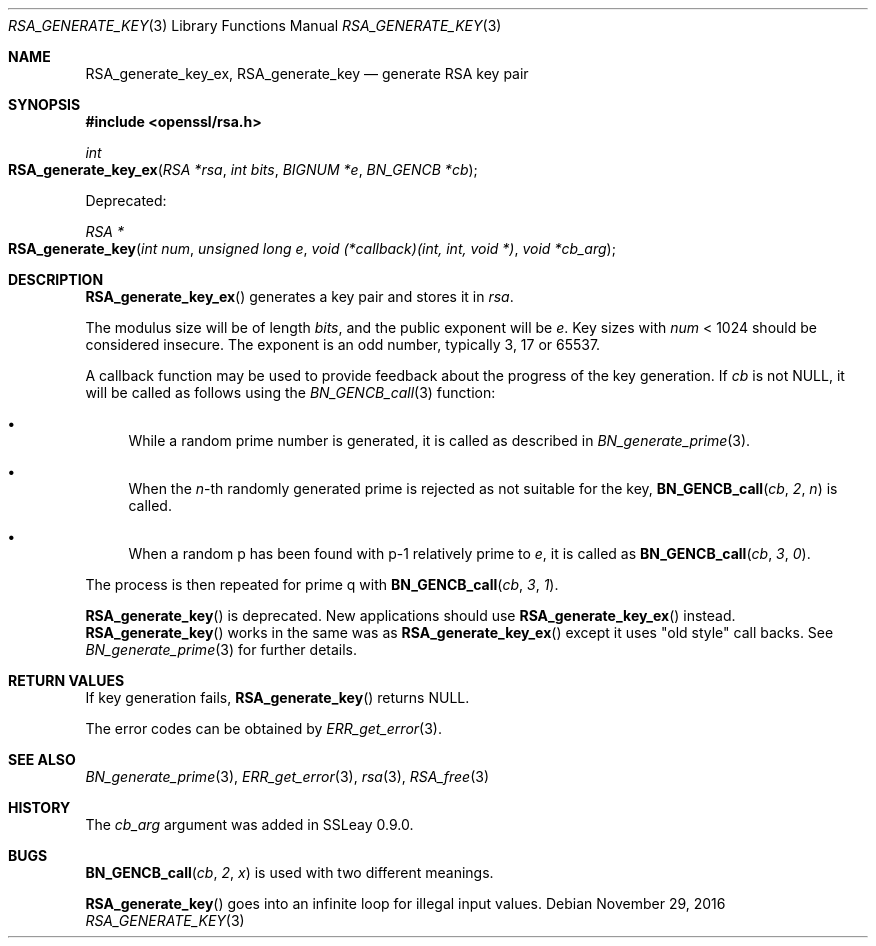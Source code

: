 .\"	$OpenBSD: RSA_generate_key.3,v 1.3 2016/11/29 16:46:41 schwarze Exp $
.\"	OpenSSL b97fdb57 Nov 11 09:33:09 2016 +0100
.\"
.\" This file was written by Ulf Moeller <ulf@openssl.org>.
.\" Copyright (c) 2000, 2002, 2013 The OpenSSL Project.  All rights reserved.
.\"
.\" Redistribution and use in source and binary forms, with or without
.\" modification, are permitted provided that the following conditions
.\" are met:
.\"
.\" 1. Redistributions of source code must retain the above copyright
.\"    notice, this list of conditions and the following disclaimer.
.\"
.\" 2. Redistributions in binary form must reproduce the above copyright
.\"    notice, this list of conditions and the following disclaimer in
.\"    the documentation and/or other materials provided with the
.\"    distribution.
.\"
.\" 3. All advertising materials mentioning features or use of this
.\"    software must display the following acknowledgment:
.\"    "This product includes software developed by the OpenSSL Project
.\"    for use in the OpenSSL Toolkit. (http://www.openssl.org/)"
.\"
.\" 4. The names "OpenSSL Toolkit" and "OpenSSL Project" must not be used to
.\"    endorse or promote products derived from this software without
.\"    prior written permission. For written permission, please contact
.\"    openssl-core@openssl.org.
.\"
.\" 5. Products derived from this software may not be called "OpenSSL"
.\"    nor may "OpenSSL" appear in their names without prior written
.\"    permission of the OpenSSL Project.
.\"
.\" 6. Redistributions of any form whatsoever must retain the following
.\"    acknowledgment:
.\"    "This product includes software developed by the OpenSSL Project
.\"    for use in the OpenSSL Toolkit (http://www.openssl.org/)"
.\"
.\" THIS SOFTWARE IS PROVIDED BY THE OpenSSL PROJECT ``AS IS'' AND ANY
.\" EXPRESSED OR IMPLIED WARRANTIES, INCLUDING, BUT NOT LIMITED TO, THE
.\" IMPLIED WARRANTIES OF MERCHANTABILITY AND FITNESS FOR A PARTICULAR
.\" PURPOSE ARE DISCLAIMED.  IN NO EVENT SHALL THE OpenSSL PROJECT OR
.\" ITS CONTRIBUTORS BE LIABLE FOR ANY DIRECT, INDIRECT, INCIDENTAL,
.\" SPECIAL, EXEMPLARY, OR CONSEQUENTIAL DAMAGES (INCLUDING, BUT
.\" NOT LIMITED TO, PROCUREMENT OF SUBSTITUTE GOODS OR SERVICES;
.\" LOSS OF USE, DATA, OR PROFITS; OR BUSINESS INTERRUPTION)
.\" HOWEVER CAUSED AND ON ANY THEORY OF LIABILITY, WHETHER IN CONTRACT,
.\" STRICT LIABILITY, OR TORT (INCLUDING NEGLIGENCE OR OTHERWISE)
.\" ARISING IN ANY WAY OUT OF THE USE OF THIS SOFTWARE, EVEN IF ADVISED
.\" OF THE POSSIBILITY OF SUCH DAMAGE.
.\"
.Dd $Mdocdate: November 29 2016 $
.Dt RSA_GENERATE_KEY 3
.Os
.Sh NAME
.Nm RSA_generate_key_ex ,
.Nm RSA_generate_key
.Nd generate RSA key pair
.Sh SYNOPSIS
.In openssl/rsa.h
.Ft int
.Fo RSA_generate_key_ex
.Fa "RSA *rsa"
.Fa "int bits"
.Fa "BIGNUM *e"
.Fa "BN_GENCB *cb"
.Fc
.Pp
Deprecated:
.Pp
.Ft RSA *
.Fo RSA_generate_key
.Fa "int num"
.Fa "unsigned long e"
.Fa "void (*callback)(int, int, void *)"
.Fa "void *cb_arg"
.Fc
.Sh DESCRIPTION
.Fn RSA_generate_key_ex
generates a key pair and stores it in
.Fa rsa .
.Pp
The modulus size will be of length
.Fa bits ,
and the public exponent will be
.Fa e .
Key sizes with
.Fa num
< 1024 should be considered insecure.
The exponent is an odd number, typically 3, 17 or 65537.
.Pp
A callback function may be used to provide feedback about the progress
of the key generation.
If
.Fa cb
is not
.Dv NULL ,
it will be called as follows using the
.Xr BN_GENCB_call 3
function:
.Bl -bullet
.It
While a random prime number is generated, it is called as described in
.Xr BN_generate_prime 3 .
.It
When the
.Fa n Ns -th
randomly generated prime is rejected as not suitable for
the key,
.Fn BN_GENCB_call cb 2 n
is called.
.It
When a random p has been found with p-1 relatively prime to
.Fa e ,
it is called as
.Fn BN_GENCB_call cb 3 0 .
.El
.Pp
The process is then repeated for prime q with
.Fn BN_GENCB_call cb 3 1 .
.Pp
.Fn RSA_generate_key
is deprecated.
New applications should use
.Fn RSA_generate_key_ex
instead.
.Fn RSA_generate_key
works in the same was as
.Fn RSA_generate_key_ex
except it uses "old style" call backs.
See
.Xr BN_generate_prime 3
for further details.
.Sh RETURN VALUES
If key generation fails,
.Fn RSA_generate_key
returns
.Dv NULL .
.Pp
The error codes can be obtained by
.Xr ERR_get_error 3 .
.Sh SEE ALSO
.Xr BN_generate_prime 3 ,
.Xr ERR_get_error 3 ,
.Xr rsa 3 ,
.Xr RSA_free 3
.Sh HISTORY
The
.Fa cb_arg
argument was added in SSLeay 0.9.0.
.Sh BUGS
.Fn BN_GENCB_call cb 2 x
is used with two different meanings.
.Pp
.Fn RSA_generate_key
goes into an infinite loop for illegal input values.

